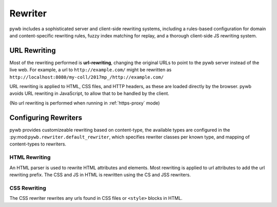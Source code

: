 Rewriter
========

pywb includes a sophisticated server and client-side rewriting systems, including a rules-based
configuration for domain and content-specific rewriting rules, fuzzy index matching for replay,
and a thorough client-side JS rewriting system.


URL Rewriting
-------------

Most of the rewriting performed is **url-rewriting**, changing the original URLs to point to
the pywb server instead of the live web. For example, a url to ``http://example.com/`` might be
rewritten as ``http://localhost:8080/my-coll/2017mp_/http://example.com/``

URL rewriting is applied to HTML, CSS files, and HTTP headers, as these are loaded directly by the browser.
pywb avoids URL rewriting in JavaScript, to allow that to be handled by the client.

(No url rewriting is performed when running in :ref:`https-proxy` mode)


Configuring Rewriters
---------------------

pywb provides customizeable rewriting based on content-type, the available types are configured
in the :py:mod:``pywb.rewriter.default_rewriter``, which specifies rewriter classes per known type,
and mapping of content-types to rewriters.


HTML Rewriting
~~~~~~~~~~~~~~

An HTML parser is used to rewrite HTML attributes and elements. Most rewriting is applied to url
attributes to add the url rewriting prefix. The CSS and JS in HTML is rewritten using the CS and JSS
rewriters.

CSS Rewriting
~~~~~~~~~~~~~

The CSS rewriter rewrites any urls found in CSS files or ``<style>`` blocks in HTML.


